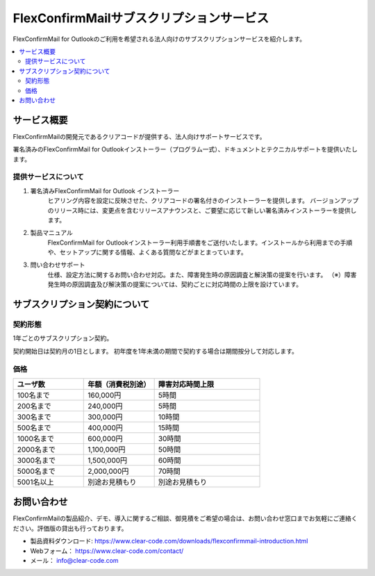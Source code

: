 ==========================================
FlexConfirmMailサブスクリプションサービス
==========================================

FlexConfirmMail for Outlookのご利用を希望される法人向けのサブスクリプションサービスを紹介します。

.. contents::
   :local:
   :backlinks: none

サービス概要
============

FlexConfirmMailの開発元であるクリアコードが提供する、法人向けサポートサービスです。

署名済みのFlexConfirmMail for Outlookインストーラー（プログラム一式）、ドキュメントとテクニカルサポートを提供いたします。

提供サービスについて
----------------------

1. 署名済みFlexConfirmMail for Outlook インストーラー
    ヒアリング内容を設定に反映させた、クリアコードの署名付きのインストーラーを提供します。
    バージョンアップのリリース時には、変更点を含むリリースアナウンスと、ご要望に応じて新しい署名済みインストーラーを提供します。

2. 製品マニュアル
    FlexConfirmMail for Outlookインストーラー利用手順書をご送付いたします。インストールから利用までの手順や、セットアップに関する情報、よくある質問などがまとまっています。

3. 問い合わせサポート
    仕様、設定方法に関するお問い合わせ対応。また、障害発生時の原因調査と解決策の提案を行います。
    （※）障害発生時の原因調査及び解決策の提案については、契約ごとに対応時間の上限を設けています。


サブスクリプション契約について
==============================

契約形態
----------------------

1年ごとのサブスクリプション契約。

契約開始日は契約月の1日とします。
初年度を1年未満の期間で契約する場合は期間按分して対応します。

価格
----------------------
.. list-table::
   :widths: 10,10,15
   :header-rows: 1

   * - ユーザ数
     - 年額（消費税別途）
     - 障害対応時間上限
   * - 100名まで
     - 160,000円
     - 5時間
   * - 200名まで
     - 240,000円
     - 5時間
   * - 300名まで
     - 300,000円
     - 10時間
   * - 500名まで
     - 400,000円
     - 15時間
   * - 1000名まで
     - 600,000円
     - 30時間
   * - 2000名まで
     - 1,100,000円
     - 50時間 
   * - 3000名まで
     - 1,500,000円
     - 60時間
   * - 5000名まで
     - 2,000,000円
     - 70時間
   * - 5001名以上
     - 別途お見積もり
     - 別途お見積もり


お問い合わせ
==================
FlexConfirmMailの製品紹介、デモ、導入に関するご相談、御見積をご希望の場合は、お問い合わせ窓口までお気軽にご連絡ください。評価版の貸出も行っております。

* 製品資料ダウンロード: https://www.clear-code.com/downloads/flexconfirmmail-introduction.html
* Webフォーム： https://www.clear-code.com/contact/
* メール： info@clear-code.com

